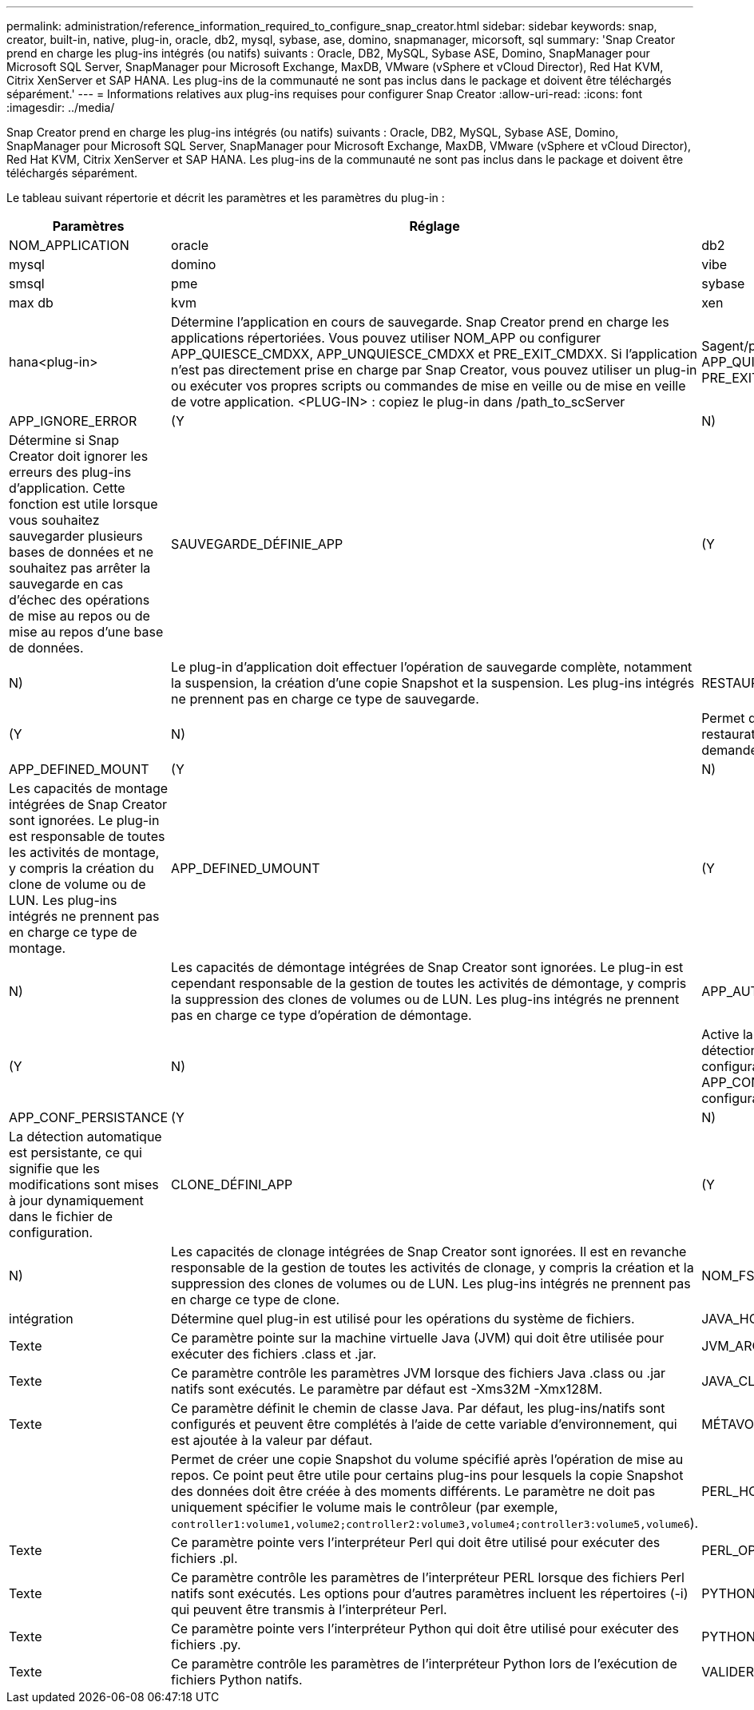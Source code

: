 ---
permalink: administration/reference_information_required_to_configure_snap_creator.html 
sidebar: sidebar 
keywords: snap, creator, built-in, native, plug-in, oracle, db2, mysql, sybase, ase, domino, snapmanager, micorsoft, sql 
summary: 'Snap Creator prend en charge les plug-ins intégrés (ou natifs) suivants : Oracle, DB2, MySQL, Sybase ASE, Domino, SnapManager pour Microsoft SQL Server, SnapManager pour Microsoft Exchange, MaxDB, VMware (vSphere et vCloud Director), Red Hat KVM, Citrix XenServer et SAP HANA. Les plug-ins de la communauté ne sont pas inclus dans le package et doivent être téléchargés séparément.' 
---
= Informations relatives aux plug-ins requises pour configurer Snap Creator
:allow-uri-read: 
:icons: font
:imagesdir: ../media/


[role="lead"]
Snap Creator prend en charge les plug-ins intégrés (ou natifs) suivants : Oracle, DB2, MySQL, Sybase ASE, Domino, SnapManager pour Microsoft SQL Server, SnapManager pour Microsoft Exchange, MaxDB, VMware (vSphere et vCloud Director), Red Hat KVM, Citrix XenServer et SAP HANA. Les plug-ins de la communauté ne sont pas inclus dans le package et doivent être téléchargés séparément.

Le tableau suivant répertorie et décrit les paramètres et les paramètres du plug-in :

|===
| Paramètres | Réglage | Description 


 a| 
NOM_APPLICATION
 a| 
oracle
| db2 


| mysql | domino | vibe 


| smsql | pme | sybase 


| max db | kvm | xen 


| hana<plug-in>  a| 
Détermine l'application en cours de sauvegarde. Snap Creator prend en charge les applications répertoriées. Vous pouvez utiliser NOM_APP ou configurer APP_QUIESCE_CMDXX, APP_UNQUIESCE_CMDXX et PRE_EXIT_CMDXX. Si l'application n'est pas directement prise en charge par Snap Creator, vous pouvez utiliser un plug-in ou exécuter vos propres scripts ou commandes de mise en veille ou de mise en veille de votre application. <PLUG-IN> : copiez le plug-in dans /path_to_scServer
| Sagent/plug-ins et spécifiez le plug-in dans le paramètre NOM_APP. Commandes ou scripts : ---- APP_QUIESCE_CMD01=chemin_vers_repos_APP_UNQUIESCE_CMD01=chemin_vers_unrepreveCMD PRE_EXIT_CMD01=chemin_vers_unrepreveCMD ---- 


 a| 
APP_IGNORE_ERROR
 a| 
(Y
| N) 


 a| 
Détermine si Snap Creator doit ignorer les erreurs des plug-ins d'application. Cette fonction est utile lorsque vous souhaitez sauvegarder plusieurs bases de données et ne souhaitez pas arrêter la sauvegarde en cas d'échec des opérations de mise au repos ou de mise au repos d'une base de données.
 a| 
SAUVEGARDE_DÉFINIE_APP
 a| 
(Y



| N)  a| 
Le plug-in d'application doit effectuer l'opération de sauvegarde complète, notamment la suspension, la création d'une copie Snapshot et la suspension. Les plug-ins intégrés ne prennent pas en charge ce type de sauvegarde.
 a| 
RESTAURATION_DÉFINIE_APP



 a| 
(Y
| N)  a| 
Permet d'effectuer des restaurations basées sur les applications. En cas d'opération de restauration, Snap Creator envoie une requête au plug-in de l'application et le plug-in gère la demande.



 a| 
APP_DEFINED_MOUNT
 a| 
(Y
| N) 


 a| 
Les capacités de montage intégrées de Snap Creator sont ignorées. Le plug-in est responsable de toutes les activités de montage, y compris la création du clone de volume ou de LUN. Les plug-ins intégrés ne prennent pas en charge ce type de montage.
 a| 
APP_DEFINED_UMOUNT
 a| 
(Y



| N)  a| 
Les capacités de démontage intégrées de Snap Creator sont ignorées. Le plug-in est cependant responsable de la gestion de toutes les activités de démontage, y compris la suppression des clones de volumes ou de LUN. Les plug-ins intégrés ne prennent pas en charge ce type d'opération de démontage.
 a| 
APP_AUTO_DISCOVERY



 a| 
(Y
| N)  a| 
Active la découverte automatique des applications. Snap Creator envoie une demande de détection au plug-in d'application, et le plug-in est alors responsable de la découverte de la configuration du stockage. Cela peut être fait dynamiquement ou persistant à l'aide du paramètre APP_CONF_PERSISTANCE, si les informations doivent être enregistrées dans le fichier de configuration.



 a| 
APP_CONF_PERSISTANCE
 a| 
(Y
| N) 


 a| 
La détection automatique est persistante, ce qui signifie que les modifications sont mises à jour dynamiquement dans le fichier de configuration.
 a| 
CLONE_DÉFINI_APP
 a| 
(Y



| N)  a| 
Les capacités de clonage intégrées de Snap Creator sont ignorées. Il est en revanche responsable de la gestion de toutes les activités de clonage, y compris la création et la suppression des clones de volumes ou de LUN. Les plug-ins intégrés ne prennent pas en charge ce type de clone.
 a| 
NOM_FS



 a| 
intégration
 a| 
Détermine quel plug-in est utilisé pour les opérations du système de fichiers.
 a| 
JAVA_HOME



 a| 
Texte
 a| 
Ce paramètre pointe sur la machine virtuelle Java (JVM) qui doit être utilisée pour exécuter des fichiers .class et .jar.
 a| 
JVM_ARGS



 a| 
Texte
 a| 
Ce paramètre contrôle les paramètres JVM lorsque des fichiers Java .class ou .jar natifs sont exécutés. Le paramètre par défaut est -Xms32M -Xmx128M.
 a| 
JAVA_CLASSPATH



 a| 
Texte
 a| 
Ce paramètre définit le chemin de classe Java. Par défaut, les plug-ins/natifs sont configurés et peuvent être complétés à l'aide de cette variable d'environnement, qui est ajoutée à la valeur par défaut.
 a| 
MÉTAVOLUME_DONNÉES



 a| 
 a| 
Permet de créer une copie Snapshot du volume spécifié après l'opération de mise au repos. Ce point peut être utile pour certains plug-ins pour lesquels la copie Snapshot des données doit être créée à des moments différents. Le paramètre ne doit pas uniquement spécifier le volume mais le contrôleur (par exemple, `controller1:volume1,volume2;controller2:volume3,volume4;controller3:volume5,volume6`).
 a| 
PERL_HOME



 a| 
Texte
 a| 
Ce paramètre pointe vers l'interpréteur Perl qui doit être utilisé pour exécuter des fichiers .pl.
 a| 
PERL_OPTS



 a| 
Texte
 a| 
Ce paramètre contrôle les paramètres de l'interpréteur PERL lorsque des fichiers Perl natifs sont exécutés. Les options pour d'autres paramètres incluent les répertoires (-i) qui peuvent être transmis à l'interpréteur Perl.
 a| 
PYTHON_HOME



 a| 
Texte
 a| 
Ce paramètre pointe vers l'interpréteur Python qui doit être utilisé pour exécuter des fichiers .py.
 a| 
PYTHON_OPTS



 a| 
Texte
 a| 
Ce paramètre contrôle les paramètres de l'interpréteur Python lors de l'exécution de fichiers Python natifs.
 a| 
VALIDER_VOLUMES

|===
